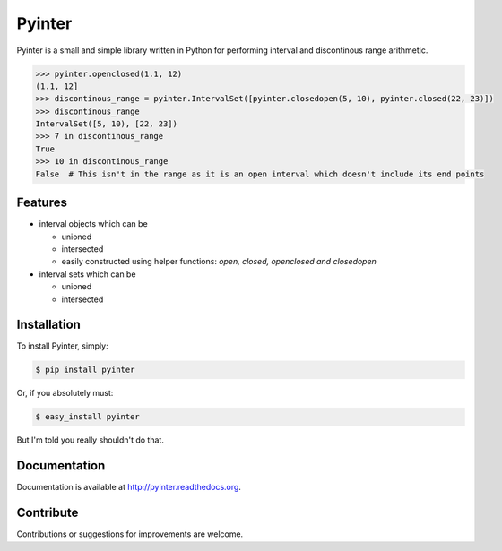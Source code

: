 Pyinter
=======

.. image:: https://badge.fury.io/py/pyinter.png
         :target: http://badge.fury.io/py/pyinter

.. image:: https://pypip.in/d/pyinter/badge.png
         :target: https://crate.io/packages/pyinter

.. image:: https://travis-ci.org/intiocean/pyinter.png?branch=master
         :target: https://travis-ci.org/intiocean/pyinter

.. image:: https://coveralls.io/repos/intiocean/pyinter/badge.png?branch=master
         :target: https://coveralls.io/r/intiocean/pyinter?branch=master

Pyinter is a small and simple library written in Python for performing interval and discontinous range arithmetic.

.. code-block:: pycon

    >>> pyinter.openclosed(1.1, 12)
    (1.1, 12]
    >>> discontinous_range = pyinter.IntervalSet([pyinter.closedopen(5, 10), pyinter.closed(22, 23)])
    >>> discontinous_range
    IntervalSet([5, 10), [22, 23])
    >>> 7 in discontinous_range
    True
    >>> 10 in discontinous_range
    False  # This isn't in the range as it is an open interval which doesn't include its end points


Features
--------

-  interval objects which can be

   -  unioned
   -  intersected
   -  easily constructed using helper functions: *open, closed, openclosed and closedopen*

-  interval sets which can be

   -  unioned
   -  intersected


Installation
------------

To install Pyinter, simply:

.. code-block:: bash

    $ pip install pyinter

Or, if you absolutely must:

.. code-block:: bash

    $ easy_install pyinter

But I'm told you really shouldn't do that.


Documentation
-------------

Documentation is available at http://pyinter.readthedocs.org.


Contribute
----------
Contributions or suggestions for improvements are welcome.
